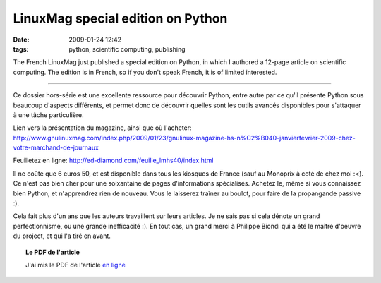 LinuxMag special edition on Python
##################################

:date: 2009-01-24 12:42
:tags: python, scientific computing, publishing

The French LinuxMag just published a special edition on Python, in which
I authored a 12-page article on scientific computing. The edition is in
French, so if you don't speak French, it is of limited interested.

__________

Ce dossier hors-série est une excellente ressource pour découvrir
Python, entre autre par ce qu'il présente Python sous beaucoup d'aspects
différents, et permet donc de découvrir quelles sont les outils avancés
disponibles pour s'attaquer à une tâche particulière.

Lien vers la présentation du magazine, ainsi que où l'acheter:
http://www.gnulinuxmag.com/index.php/2009/01/23/gnulinux-magazine-hs-n%C2%B040-janvierfevrier-2009-chez-votre-marchand-de-journaux

Feuilletez en ligne: http://ed-diamond.com/feuille_lmhs40/index.html

Il ne coûte que 6 euros 50, et est disponible dans tous les kiosques de
France (sauf au Monoprix à coté de chez moi :<). Ce n'est pas bien cher
pour une soixantaine de pages d'informations spécialisés. Achetez le,
même si vous connaissez bien Python, et n'apprendrez rien de nouveau.
Vous le laisserez traîner au boulot, pour faire de la propangande
passive :).

Cela fait plus d'un ans que les auteurs travaillent sur leurs articles.
Je ne sais pas si cela dénote un grand perfectionnisme, ou une grande
inefficacité :). En tout cas, un grand merci à Philippe Biondi qui a été
le maître d'oeuvre du project, et qui l'a tiré en avant.

.. topic:: **Le PDF de l'article**

   J'ai mis le PDF de l'article `en ligne <./my-article-on-scientific-computing-with-python.html>`_
